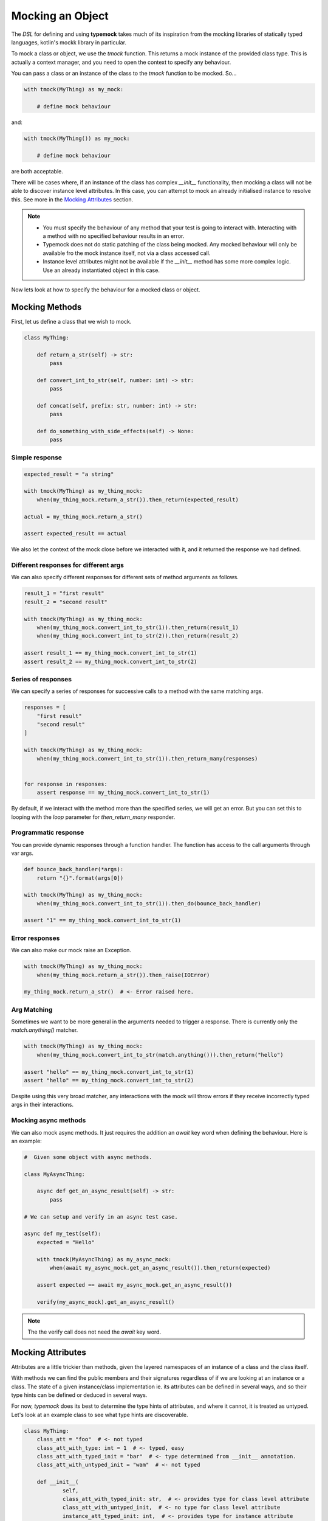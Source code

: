 Mocking an Object
=================

The `DSL` for defining and using **typemock** takes much of its inspiration from the mocking libraries of statically typed languages, kotlin's mockk library in particular.

To mock a class or object, we use the `tmock` function. This returns a mock instance of the provided class type. This is actually a context manager, and you need to open the context to specify any behaviour.

You can pass a class or an instance of the class to the `tmock` function to be mocked. So...

.. code-block:: python

    with tmock(MyThing) as my_mock:

        # define mock behaviour

and:

.. code-block:: python

    with tmock(MyThing()) as my_mock:

        # define mock behaviour

are both acceptable.

There will be cases where, if an instance of the class has complex `__init__` functionality, then mocking a class will not be able to discover instance level attributes. In this case, you can attempt to mock an already initialised instance to resolve this. See more in the `Mocking Attributes`_ section.

.. note::

    - You must specify the behaviour of any method that your test is going to interact with. Interacting with a method with no specified behaviour results in an error.
    - Typemock does not do static patching of the class being mocked. Any mocked behaviour will only be available fro the mock instance itself, not via a class accessed call.
    - Instance level attributes might not be available if the `__init__` method has some more complex logic. Use an already instantiated object in this case.

Now lets look at how to specify the behaviour for a mocked class or object.

Mocking Methods
###############

First, let us define a class that we wish to mock.

.. code-block:: python

    class MyThing:

        def return_a_str(self) -> str:
            pass

        def convert_int_to_str(self, number: int) -> str:
            pass

        def concat(self, prefix: str, number: int) -> str:
            pass

        def do_something_with_side_effects(self) -> None:
            pass

Simple response
---------------

.. code-block:: python

    expected_result = "a string"

    with tmock(MyThing) as my_thing_mock:
        when(my_thing_mock.return_a_str()).then_return(expected_result)

    actual = my_thing_mock.return_a_str()

    assert expected_result == actual

We also let the context of the mock close before we interacted with it, and it returned the response we had defined.

Different responses for different args
--------------------------------------

We can also specify different responses for different sets of method arguments as follows.

.. code-block:: python

    result_1 = "first result"
    result_2 = "second result"

    with tmock(MyThing) as my_thing_mock:
        when(my_thing_mock.convert_int_to_str(1)).then_return(result_1)
        when(my_thing_mock.convert_int_to_str(2)).then_return(result_2)

    assert result_1 == my_thing_mock.convert_int_to_str(1)
    assert result_2 == my_thing_mock.convert_int_to_str(2)


Series of responses
-------------------

We can specify a series of responses for successive calls to a method with the same matching args.

.. code-block:: python

    responses = [
        "first result"
        "second result"
    ]

    with tmock(MyThing) as my_thing_mock:
        when(my_thing_mock.convert_int_to_str(1)).then_return_many(responses)


    for response in responses:
        assert response == my_thing_mock.convert_int_to_str(1)


By default, if we interact with the method more than the specified series, we will get an error. But you can set this to looping with the `loop` parameter for `then_return_many` responder.

Programmatic response
---------------------

You can provide dynamic responses through a function handler. The function has access to the call arguments through var args.

.. code-block:: python

    def bounce_back_handler(*args):
        return "{}".format(args[0])

    with tmock(MyThing) as my_thing_mock:
        when(my_thing_mock.convert_int_to_str(1)).then_do(bounce_back_handler)

    assert "1" == my_thing_mock.convert_int_to_str(1)

Error responses
---------------

We can also make our mock raise an Exception.

.. code-block:: python

    with tmock(MyThing) as my_thing_mock:
        when(my_thing_mock.return_a_str()).then_raise(IOError)

    my_thing_mock.return_a_str()  # <- Error raised here.

Arg Matching
------------

Sometimes we want to be more general in the arguments needed to trigger a response. There is currently only the `match.anything()` matcher.

.. code-block:: python

    with tmock(MyThing) as my_thing_mock:
        when(my_thing_mock.convert_int_to_str(match.anything())).then_return("hello")

    assert "hello" == my_thing_mock.convert_int_to_str(1)
    assert "hello" == my_thing_mock.convert_int_to_str(2)

Despite using this very broad matcher, any interactions with the mock will throw errors if they receive incorrectly typed args in their interactions.

Mocking async methods
---------------------

We can also mock async methods. It just requires the addition an `await` key word when defining the behaviour. Here is an example:

.. code-block:: python

    #  Given some object with async methods.

    class MyAsyncThing:

        async def get_an_async_result(self) -> str:
            pass

    # We can setup and verify in an async test case.

    async def my_test(self):
        expected = "Hello"

        with tmock(MyAsyncThing) as my_async_mock:
            when(await my_async_mock.get_an_async_result()).then_return(expected)

        assert expected == await my_async_mock.get_an_async_result())

        verify(my_async_mock).get_an_async_result()


.. note::
    The the verify call does not need the `await` key word.

Mocking Attributes
##################

Attributes are a little trickier than methods, given the layered namespaces of an instance of a class and the class itself.

With methods we can find the public members and their signatures regardless of if we are looking at an instance or a class.
The state of a given instance/class implementation ie. its attributes can be defined in several ways, and so their type hints can be defined or deduced in several ways.

For now, `typemock` does its best to determine the type hints of attributes, and where it cannot, it is treated as untyped. Let's look at an example class to see what type hints are discoverable.

.. code-block:: python

    class MyThing:
        class_att = "foo"  # <- not typed
        class_att_with_type: int = 1  # <- typed, easy
        class_att_with_typed_init = "bar"  # <- type determined from __init__ annotation.
        class_att_with_untyped_init = "wam"  # <- not typed

        def __init__(
                self,
                class_att_with_typed_init: str,  # <- provides type for class level attribute
                class_att_with_untyped_init,  # <- no type for class level attribute
                instance_att_typed_init: int,  # <- provides type for instance attribute
                instance_att_untyped_init,  # <- not typed
        ):
            self.class_att_with_typed_init = class_att_with_typed_init
            self.class_att_with_untyped_init = class_att_with_untyped_init  # <- not typed
            self.instance_att_typed_init = instance_att_typed_init  # <- type from init
            self.instance_att_untyped_init = instance_att_untyped_init  # <- not typed
            self.instance_att_no_init: str = "hello"  # <- has a type hint, but not discoverable = not typed

It might take some time to digest that, but essentially, effective attribute type hinting takes place either at a class level, or in the `__init__` method signature.

If you pass in a class to the `tmock` function, typemock will try to instantiate an instance of the class so that it can discover instance level attributes. If some more complicated logic occurs in the `__init__` method though, typemock may not be able to do this, and will log a warning.
In this case, if you want to mock an instance level attribute you will need to provide an already instantiated instance to the `tmock` function.


To some up the basic guidelines for mocking attributes:

    - Define your type hints at a class level or in the `__init__` method signature.
    - If the `__init__` method of the class has some more complex logic, you may need to provide an instantiated instance to `tmock`

Depending on how this works in practice this may change, or some config may be introduced to assume attribute types from initial values.

With that quirkiness explained to some extent, let us look at how to actually mock an attribute. We will use this simpler class for the examples:

.. code-block:: python

    class MyThing:

            name: str = "anonymous"


.. note::

    Currently, it is also not necessary to always specify behaviour of an attribute. It will by default return the value it was initialised with.

Simple Get
----------

Just as with a method call, we can specify the response of a `get`.

.. code-block:: python

    with tmock(MyThing) as my_thing_mock:
        when(my_thing_mock.name).then_return("foo")

    assert my_thing_mock.name == "foo"


Get Many
--------

.. code-block:: python

    expected_results = [
       "foo",
       "bar"
    ]

    with tmock(MyThing) as my_thing_mock:
        when(my_thing_mock.name).then_return_many(expected_results)

    for expected in expected_results:
        assert my_thing_mock.name == expected

You can also provide the `loop=True` arg to make this behaviour loop through the list.


Get Raise
----------

.. code-block:: python

    with tmock(MyThing) as my_thing_mock:
        when(my_thing_mock.name).then_raise(IOError)

    my_thing_mock.name  # <- Error raised here.


